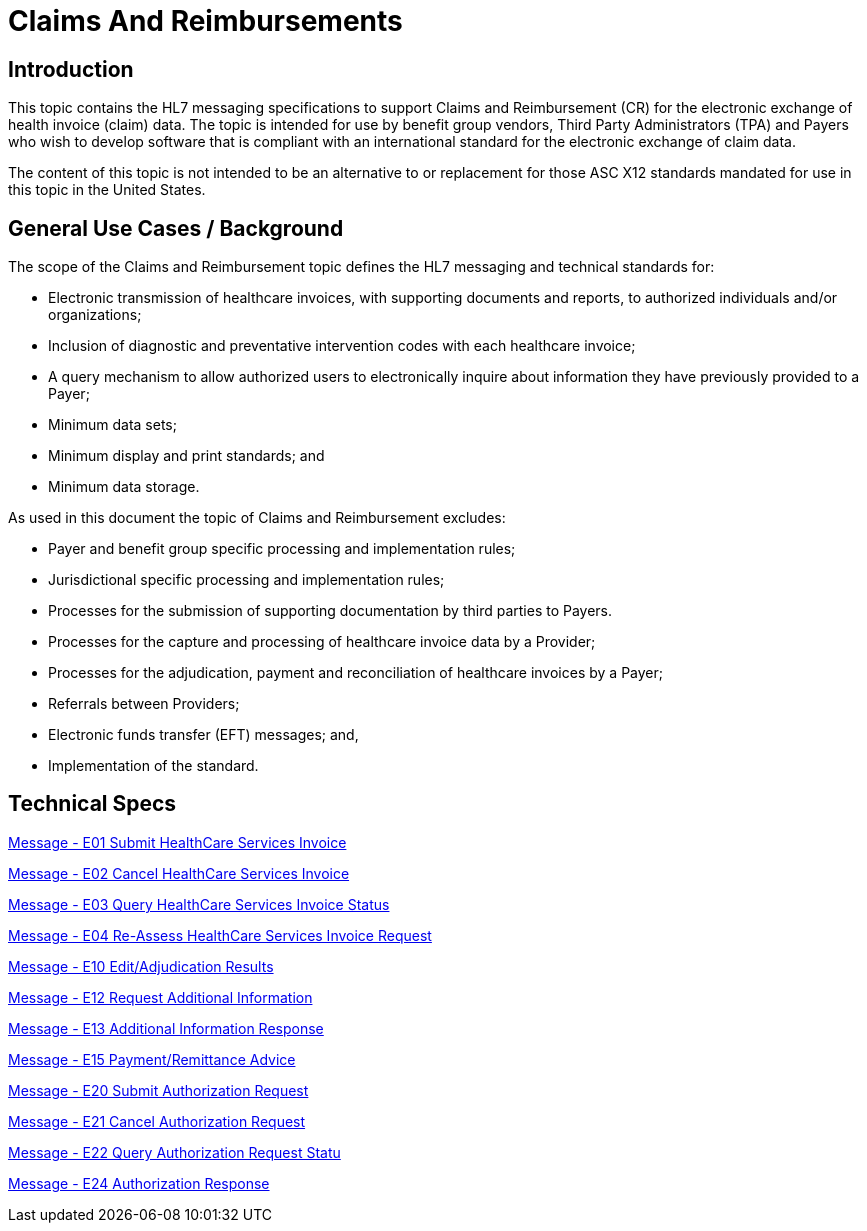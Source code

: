 = Claims And Reimbursements

== Introduction
[v291_section="16.2"]

This topic contains the HL7 messaging specifications to support Claims and Reimbursement (CR) for the electronic exchange of health invoice (claim) data. The topic is intended for use by benefit group vendors, Third Party Administrators (TPA) and Payers who wish to develop software that is compliant with an international standard for the electronic exchange of claim data.

The content of this topic is not intended to be an alternative to or replacement for those ASC X12 standards mandated for use in this topic in the United States.

== General Use Cases / Background
[v291_section="16.2.1"]

The scope of the Claims and Reimbursement topic defines the HL7 messaging and technical standards for:

* Electronic transmission of healthcare invoices, with supporting documents and reports, to authorized individuals and/or organizations;

* Inclusion of diagnostic and preventative intervention codes with each healthcare invoice;

* A query mechanism to allow authorized users to electronically inquire about information they have previously provided to a Payer;

* Minimum data sets;

* Minimum display and print standards; and

* Minimum data storage.

As used in this document the topic of Claims and Reimbursement excludes:

* Payer and benefit group specific processing and implementation rules;

* Jurisdictional specific processing and implementation rules;

* Processes for the submission of supporting documentation by third parties to Payers.

* Processes for the capture and processing of healthcare invoice data by a Provider;

* Processes for the adjudication, payment and reconciliation of healthcare invoices by a Payer;

* Referrals between Providers;

* Electronic funds transfer (EFT) messages; and,

* Implementation of the standard.

== Technical Specs

xref:technical_specs/E01.adoc[Message - E01 Submit HealthCare Services Invoice]

xref:technical_specs/E02.adoc[Message - E02 Cancel HealthCare Services Invoice]

xref:technical_specs/E03.adoc[Message - E03 Query HealthCare Services Invoice Status]

xref:technical_specs/E04.adoc[Message - E04 Re-Assess HealthCare Services Invoice Request]

xref:technical_specs/E10.adoc[Message - E10 Edit/Adjudication Results]

xref:technical_specs/E12.adoc[Message - E12 Request Additional Information]

xref:technical_specs/E13.adoc[Message - E13 Additional Information Response]

xref:technical_specs/E15.adoc[Message - E15 Payment/Remittance Advice]

xref:technical_specs/E20.adoc[Message - E20 Submit Authorization Request]

xref:technical_specs/E21.adoc[Message - E21 Cancel Authorization Request]

xref:technical_specs/E22.adoc[Message - E22 Query Authorization Request Statu]

xref:technical_specs/E24.adoc[Message - E24 Authorization Response]
